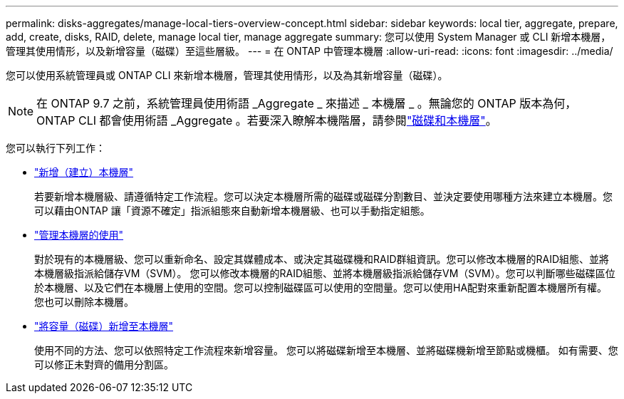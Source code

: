 ---
permalink: disks-aggregates/manage-local-tiers-overview-concept.html 
sidebar: sidebar 
keywords: local tier, aggregate, prepare, add, create, disks, RAID, delete, manage local tier, manage aggregate 
summary: 您可以使用 System Manager 或 CLI 新增本機層，管理其使用情形，以及新增容量（磁碟）至這些層級。 
---
= 在 ONTAP 中管理本機層
:allow-uri-read: 
:icons: font
:imagesdir: ../media/


[role="lead"]
您可以使用系統管理員或 ONTAP CLI 來新增本機層，管理其使用情形，以及為其新增容量（磁碟）。


NOTE: 在 ONTAP 9.7 之前，系統管理員使用術語 _Aggregate _ 來描述 _ 本機層 _ 。無論您的 ONTAP 版本為何， ONTAP CLI 都會使用術語 _Aggregate 。若要深入瞭解本機階層，請參閱link:../disks-aggregates/index.html["磁碟和本機層"]。

您可以執行下列工作：

* link:add-local-tier-overview-task.html["新增（建立）本機層"]
+
若要新增本機層級、請遵循特定工作流程。您可以決定本機層所需的磁碟或磁碟分割數目、並決定要使用哪種方法來建立本機層。您可以藉由ONTAP 讓「資源不確定」指派組態來自動新增本機層級、也可以手動指定組態。

* link:manage-use-local-tiers-overview-task.html["管理本機層的使用"]
+
對於現有的本機層級、您可以重新命名、設定其媒體成本、或決定其磁碟機和RAID群組資訊。您可以修改本機層的RAID組態、並將本機層級指派給儲存VM（SVM）。
您可以修改本機層的RAID組態、並將本機層級指派給儲存VM（SVM）。您可以判斷哪些磁碟區位於本機層、以及它們在本機層上使用的空間。您可以控制磁碟區可以使用的空間量。您可以使用HA配對來重新配置本機層所有權。  您也可以刪除本機層。

* link:add-capacity-local-tier-overview-task.html["將容量（磁碟）新增至本機層"]
+
使用不同的方法、您可以依照特定工作流程來新增容量。
您可以將磁碟新增至本機層、並將磁碟機新增至節點或機櫃。
如有需要、您可以修正未對齊的備用分割區。


